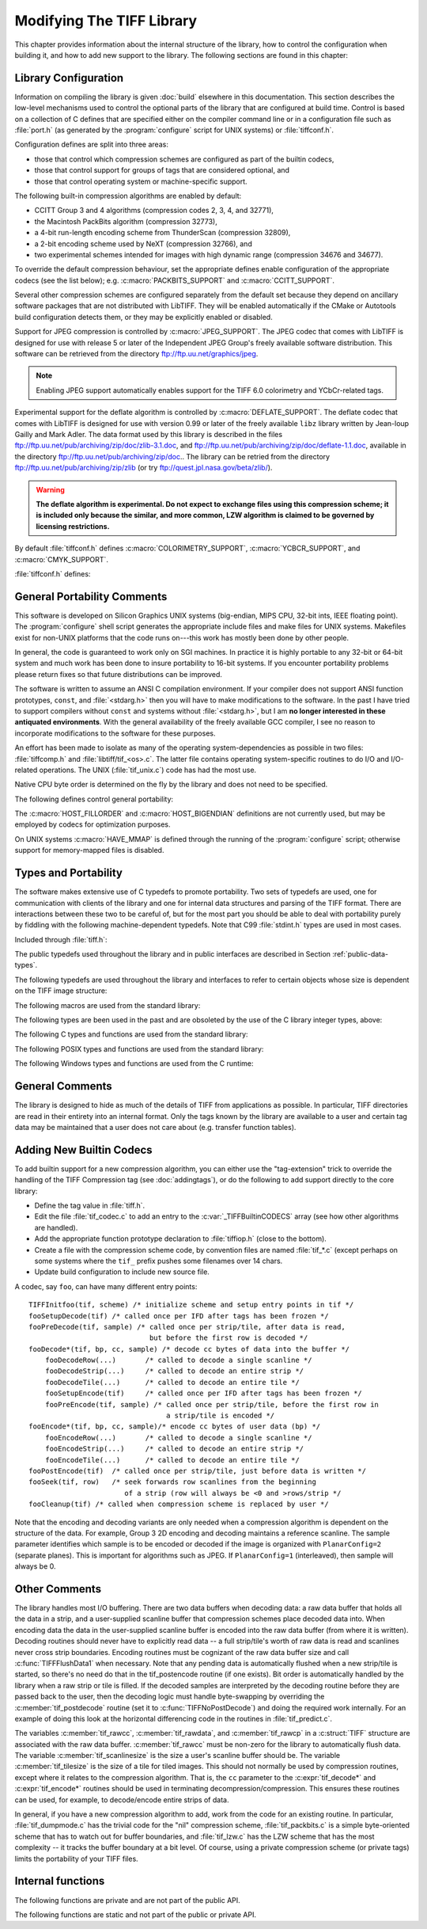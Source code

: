 Modifying The TIFF Library
==========================

.. image:: images/dave.gif
    :width: 107
    :alt: dave

This chapter provides information about the internal structure of
the library, how to control the configuration when building it, and
how to add new support to the library.
The following sections are found in this chapter:

Library Configuration
---------------------

Information on compiling the library is given :doc:`build`
elsewhere in this documentation.
This section describes the low-level mechanisms used to control
the optional parts of the library that are configured at build
time.  Control is based on
a collection of C defines that are specified either on the compiler
command line or in a configuration file such as :file:`port.h`
(as generated by the :program:`configure` script for UNIX systems)
or :file:`tiffconf.h`.

Configuration defines are split into three areas:

* those that control which compression schemes are
  configured as part of the builtin codecs,
* those that control support for groups of tags that
  are considered optional, and
* those that control operating system or machine-specific support.

The following built-in compression algorithms are enabled by default:

* CCITT Group 3 and 4 algorithms (compression codes 2, 3, 4, and 32771),
* the Macintosh PackBits algorithm (compression 32773),
* a 4-bit run-length encoding scheme from ThunderScan (compression 32809),
* a 2-bit encoding scheme used by NeXT (compression 32766), and
* two experimental schemes intended for images with high dynamic range
  (compression 34676 and 34677).

To override the default compression behaviour, set the appropriate
defines enable configuration of the appropriate codecs (see the list
below); e.g. :c:macro:`PACKBITS_SUPPORT` and :c:macro:`CCITT_SUPPORT`.

Several other compression schemes are configured separately from
the default set because they depend on ancillary software
packages that are not distributed with LibTIFF.  They will be
enabled automatically if the CMake or Autotools build configuration
detects them, or they may be explicitly enabled or disabled.

Support for JPEG compression is controlled by :c:macro:`JPEG_SUPPORT`.
The JPEG codec that comes with LibTIFF is designed for
use with release 5 or later of the Independent JPEG Group's freely
available software distribution.
This software can be retrieved from the directory
`<ftp://ftp.uu.net/graphics/jpeg>`_.

.. note::

    Enabling JPEG support automatically enables support for
    the TIFF 6.0 colorimetry and YCbCr-related tags.

.. c:macro:: DEFLATE_SUPPORT

    Enable Deflate support

Experimental support for the deflate algorithm is controlled by
:c:macro:`DEFLATE_SUPPORT`.
The deflate codec that comes with LibTIFF is designed
for use with version 0.99 or later of the freely available
``libz`` library written by Jean-loup Gailly and Mark Adler.
The data format used by this library is described
in the files
`<ftp://ftp.uu.net/pub/archiving/zip/doc/zlib-3.1.doc>`_,
and
`<ftp://ftp.uu.net/pub/archiving/zip/doc/deflate-1.1.doc>`_,
available in the directory
`<ftp://ftp.uu.net/pub/archiving/zip/doc>`_..
The library can be retried from the directory
`<ftp://ftp.uu.net/pub/archiving/zip/zlib>`_
(or try `<ftp://quest.jpl.nasa.gov/beta/zlib/>`_).

.. warning::

    **The deflate algorithm is experimental.  Do not expect
    to exchange files using this compression scheme;
    it is included only because the similar, and more common,
    LZW algorithm is claimed to be governed by licensing restrictions.**

By default :file:`tiffconf.h` defines
:c:macro:`COLORIMETRY_SUPPORT`,
:c:macro:`YCBCR_SUPPORT`,
and 
:c:macro:`CMYK_SUPPORT`.


:file:`tiffconf.h` defines:

.. c:macro:: CCITT_SUPPORT

    CCITT Group 3 and 4 algorithms (compression codes 2, 3, 4, and 32771)

.. c:macro:: PACKBITS_SUPPORT

    Macintosh PackBits algorithm (compression 32773)

.. c:macro:: LZW_SUPPORT

    Lempel-Ziv & Welch (LZW) algorithm (compression 5)

.. c:macro:: THUNDER_SUPPORT

    4-bit run-length encoding scheme from ThunderScan (compression 32809)

.. c:macro:: NEXT_SUPPORT

    2-bit encoding scheme used by NeXT (compression 32766)

.. c:macro:: OJPEG_SUPPORT

    obsolete JPEG scheme defined in the 6.0 spec (compression 6)

.. c:macro:: JPEG_SUPPORT

    current JPEG scheme defined in TTN2 (compression 7)

.. c:macro:: ZIP_SUPPORT

    experimental Deflate scheme (compression 32946)

.. c:macro:: PIXARLOG_SUPPORT

    Pixar's compression scheme for high-resolution color images (compression 32909)

.. c:macro:: SGILOG_SUPPORT

    SGI's compression scheme for high-resolution color images (compression 34676 and 34677)

.. c:macro:: COLORIMETRY_SUPPORT

    support for the TIFF 6.0 colorimetry tags

.. c:macro:: YCBCR_SUPPORT

    support for the TIFF 6.0 YCbCr-related tags

.. c:macro:: CMYK_SUPPORT

    support for the TIFF 6.0 CMYK-related tags

.. c:macro:: ICC_SUPPORT

    support for the ICC Profile tag; see
    *The ICC Profile Format Specification*,
    Annex B.3 "Embedding ICC Profiles in TIFF Files";
    available at `<http://www.color.org/>`_

General Portability Comments
----------------------------

This software is developed on Silicon Graphics UNIX
systems (big-endian, MIPS CPU, 32-bit ints,
IEEE floating point). 
The :program:`configure` shell script generates the appropriate
include files and make files for UNIX systems.
Makefiles exist for non-UNIX platforms that the
code runs on---this work has mostly been done by other people.

In general, the code is guaranteed to work only on SGI machines.
In practice it is highly portable to any 32-bit or 64-bit system and much
work has been done to insure portability to 16-bit systems.
If you encounter portability problems please return fixes so
that future distributions can be improved.

The software is written to assume an ANSI C compilation environment.
If your compiler does not support ANSI function prototypes, ``const``,
and :file:`<stdarg.h>` then you will have to make modifications to the
software.  In the past I have tried to support compilers without ``const``
and systems without :file:`<stdarg.h>`, but I am
**no longer interested in these
antiquated environments**.  With the general availability of
the freely available GCC compiler, I
see no reason to incorporate modifications to the software for these
purposes.

An effort has been made to isolate as many of the
operating system-dependencies
as possible in two files: :file:`tiffcomp.h` and
:file:`libtiff/tif_<os>.c`.  The latter file contains
operating system-specific routines to do I/O and I/O-related operations.
The UNIX (:file:`tif_unix.c`) code has had the most use.

Native CPU byte order is determined on the fly by
the library and does not need to be specified.

The following defines control general portability:

.. c:macro:: HAVE_MMAP

    Define this if there is *mmap-style* support for
    mapping files into memory (used only to read data).

.. c:macro:: HOST_FILLORDER

    Define the native CPU bit order: one of :c:macro:`FILLORDER_MSB2LSB`
    or :c:macro:`FILLORDER_LSB2MSB`

.. c:macro:: HOST_BIGENDIAN

    Define the native CPU byte order: 1 if big-endian (Motorola)
    or 0 if little-endian (Intel); this may be used
    in codecs to optimize code

The :c:macro:`HOST_FILLORDER` and :c:macro:`HOST_BIGENDIAN`
definitions are not currently used, but may be employed by
codecs for optimization purposes.

On UNIX systems :c:macro:`HAVE_MMAP` is defined through the running of
the :program:`configure` script; otherwise support for memory-mapped
files is disabled.

Types and Portability
---------------------

The software makes extensive use of C typedefs to promote portability.
Two sets of typedefs are used, one for communication with clients
of the library and one for internal data structures and parsing of the
TIFF format.  There are interactions between these two to be careful
of, but for the most part you should be able to deal with portability
purely by fiddling with the following machine-dependent typedefs.  Note
that C99 :file:`stdint.h` types are used in most cases.

Included through :file:`tiff.h`:

.. c:type:: uint8_t

    8-bit unsigned integer

.. c:type:: int8_t

    8-bit signed integer

.. c:type:: uint16_t

    16-bit unsigned integer

.. c:type:: int16_t

    16-bit signed integer

.. c:type:: uint32_t

    32-bit unsigned integer

.. c:type:: int32_t

    32-bit signed integer

.. c:type:: uint64_t

    64-bit unsigned integer

.. c:type:: int64_t

    64-bit signed integer

.. c:type:: size_t

    C size type

.. c:type:: va_list

    Variable argument list

The public typedefs used throughout the library and in public interfaces are
described in Section :ref:`public-data-types`.

The following typedefs are used throughout the library and interfaces
to refer to certain objects whose size is dependent on the TIFF image
structure:

.. c:type:: unsigned char * tidata_t

    internal image data

The following macros are used from the standard library:

.. c:macro:: NULL

    Null pointer value

The following types are been used in the past and are obsoleted by the use of the
C library integer types, above:

.. c:type:: u_char

    Obsolete type.  Use :c:type:`uint8_t`.

.. c:type:: u_short

    Obsolete type.  Use :c:type:`uint16_t`.

.. c:type:: u_int

    Obsolete type.  Use :c:type:`uint32_t`.

.. c:type:: u_long

    Obsolete type.  Use :c:type:`uint64_t`.

.. c:type:: int8

    Obsolete type.  Use :c:type:`int8_t`.

.. c:type:: uint8

    Obsolete type.  Use :c:type:`uint8_t`.

.. c:type:: int16

    Obsolete type.  Use :c:type:`int16_t`.

.. c:type:: uint16

    Obsolete type.  Use :c:type:`uint16_t`.

.. c:type:: int32

    Obsolete type.  Use :c:type:`int32_t`.

.. c:type:: uint32

    Obsolete type.  Use :c:type:`uint32_t`.

.. c:type:: int64

    Obsolete type.  Use :c:type:`int64_t`.

.. c:type:: uint64

    Obsolete type.  Use :c:type:`uint64_t`.

.. c:type:: dblparam_t

    Obsolete type.  Use :c:expr:`double`.

The following C types and functions are used from the standard library:

.. c:type:: FILE

    File handle

.. c:function:: int memcmp(const void* lhs, const void* rhs, size_t count)

    See `memcmp <https://en.cppreference.com/w/c/string/byte/memcmp>`_

.. c:function:: void* memcpy(void *restrict dest, const void *restrict src, size_t count)

    See `memcpy <https://en.cppreference.com/w/c/string/byte/memcpy>`_

.. c:function:: void* memmove(void* dest, const void* src, size_t count)

    See `memmove <https://en.cppreference.com/w/c/string/byte/memmove>`_

.. c:function:: void *memset(void *dest, int ch, size_t count)

    See `memset <https://en.cppreference.com/w/c/string/byte/memset>`_

.. c:function:: long strtol(const char *restrict str, char **restrict str_end, int base)

    See `strtol <https://en.cppreference.com/w/c/string/byte/strtol>`_

.. c:function:: long long strtoll(const char *restrict str, char **restrict str_end, int base)

    See `strtoll <https://en.cppreference.com/w/c/string/byte/strtol>`_

.. c:function:: unsigned long strtoul(const char *restrict str, char **restrict str_end, int base)

    See `strtoul <https://en.cppreference.com/w/c/string/byte/strtoul>`_

.. c:function:: unsigned long long strtoull(const char *restrict str, char **restrict str_end, int base)

    See `strtoull <https://en.cppreference.com/w/c/string/byte/strtoul>`_

.. c:function:: void* bsearch(const void *key, const void *ptr, size_t count, size_t size, int (*comp)(const void*, const void*))

    See `bsearch <https://en.cppreference.com/w/c/algorithm/bsearch>`_

.. c:function:: void* malloc(size_t size)

    See `malloc <https://en.cppreference.com/w/c/memory/malloc>`_

.. c:function:: void *realloc(void *ptr, size_t new_size)

    See `realloc <https://en.cppreference.com/w/c/memory/realloc>`_

.. c:function:: void free(void* ptr)

    See `free <https://en.cppreference.com/w/c/memory/free>`_

.. c:function:: int printf(const char *restrict format, ...)

    See `printf <https://en.cppreference.com/w/c/io/fprintf>`_

.. c:function:: int snprintf(char *restrict buffer, size_t bufsz, const char *restrict format, ...)

    See `snprintf <https://en.cppreference.com/w/c/io/fprintf>`_

.. c:function:: int fscanf(FILE *stream, const char *format, ...)

   See `fscanf <https://en.cppreference.com/w/c/io/fscanf>`_

.. c:function:: double pow(double base, double exponent)

    See `pow <https://en.cppreference.com/w/c/numeric/math/pow>`_

The following POSIX types and functions are used from the standard library:

.. c:type:: ssize_t

    Signed size type

.. c:type:: off_t

    File offset

.. c:function:: int open(const char *path, int oflag, ...)

    See `open <https://pubs.opengroup.org/onlinepubs/9699919799/functions/open.html>`_

.. c:function:: int close(int fildes)

    See `close <https://pubs.opengroup.org/onlinepubs/9699919799/functions/close.html>`_

.. c:function:: ssize_t read(int fildes, void *buf, size_t nbyte)

    See `read <https://pubs.opengroup.org/onlinepubs/9699919799/functions/read.html>`_

.. c:function:: ssize_t write(int fildes, const void *buf, size_t nbyte)

    See `write <https://pubs.opengroup.org/onlinepubs/9699919799/functions/write.html>`_

.. c:function:: off_t lseek(int fildes, off_t offset, int whence)

    See `lseek <https://pubs.opengroup.org/onlinepubs/9699919799/functions/lseek.html>`_

.. c:function:: int fseeko(FILE *stream, off_t offset, int whence)

    See `fseeko <https://pubs.opengroup.org/onlinepubs/9699919799/functions/fseeko.html>`_

.. c:function:: int mkstemp(char *template)

    See `mkstemp <https://pubs.opengroup.org/onlinepubs/9699919799/functions/mkstemp.html>`_

.. c:function:: void *mmap(void *addr, size_t len, int prot, int flags, int fildes, off_t off)

    See `mmap <https://pubs.opengroup.org/onlinepubs/9699919799/functions/mmap.html>`_

.. c:function:: int munmap(void *addr, size_t len)

    See `munmap <https://pubs.opengroup.org/onlinepubs/9699919799/functions/munmap.html>`_

.. c:function:: void *lfind(const void *key, const void *base, size_t *nelp, size_t width, int (*compar)(const void *, const void *))

   See `lfind <https://pubs.opengroup.org/onlinepubs/9699919799/functions/lfind.html>`_

The following Windows types and functions are used from the C runtime:

.. c:type:: BOOL

    Boolean type

.. c:type:: LONG

    Long integer type

.. c:type:: DWORD

    Double-length word

.. c:type:: HANDLE

    File handle

.. c:type:: LPCSTR

    Long pointer to constant string

.. c:type:: LPCWSTR

    Long pointer to constant wide string

.. c:type:: LPVOID

    Long pointer to void

.. c:type:: LPCVOID

    Long pointer to const void

.. c:type:: LPDWORD

    Long pointer to double-length word

.. c:type:: LPOVERLAPPED

    Long pointer to overlapped structure

.. c:type:: LPSECURITY_ATTRIBUTES

    Long pointer to security attributes

.. c:type:: PLONG

    Pointer to long

.. c:function:: HANDLE CreateFileW(LPCWSTR lpFileName, DWORD dwDesiredAccess, DWORD dwShareMode, LPSECURITY_ATTRIBUTES lpSecurityAttributes, DWORD dwCreationDisposition, DWORD dwFlagsAndAttributes, HANDLE hTemplateFile)

    See `CreateFileW <https://docs.microsoft.com/en-us/windows/win32/api/fileapi/nf-fileapi-createfilew>`_

.. c:function:: HANDLE CreateFileA(LPCSTR lpFileName, DWORD dwDesiredAccess, DWORD dwShareMode, LPSECURITY_ATTRIBUTES lpSecurityAttributes, DWORD dwCreationDisposition, DWORD dwFlagsAndAttributes, HANDLE hTemplateFile)

    See `CreateFileA <https://docs.microsoft.com/en-us/windows/win32/api/fileapi/nf-fileapi-createfilea>`_

.. c:function:: BOOL CloseHandle(HANDLE hObject)

    See `CloseHandle <https://docs.microsoft.com/en-us/windows/win32/api/handleapi/nf-handleapi-closehandle>`_

.. c:function:: BOOL ReadFile(HANDLE hFile, LPVOID lpBuffer, DWORD nNumberOfBytesToRead, LPDWORD lpNumberOfBytesRead, LPOVERLAPPED lpOverlapped)

    See `ReadFile <https://docs.microsoft.com/en-us/windows/win32/api/fileapi/nf-fileapi-readfile>`_

.. c:function:: BOOL WriteFile(HANDLE hFile, LPCVOID lpBuffer, DWORD nNumberOfBytesToWrite, LPDWORD lpNumberOfBytesWritten, LPOVERLAPPED lpOverlapped)

    See `WriteFile <https://docs.microsoft.com/en-us/windows/win32/api/fileapi/nf-fileapi-writefile>`_

.. c:function:: DWORD SetFilePointer(HANDLE hFile, LONG lDistanceToMove, PLONG lpDistanceToMoveHigh, DWORD dwMoveMethod)

    See `SetFilePointer <https://docs.microsoft.com/en-us/windows/win32/api/fileapi/nf-fileapi-setfilepointer>`_

.. c:function:: HANDLE CreateFileMappingA(HANDLE hFile, LPSECURITY_ATTRIBUTES lpFileMappingAttributes, DWORD flProtect, DWORD dwMaximumSizeHigh, DWORD dwMaximumSizeLow, LPCSTR lpName)

    See `CreateFileMappingA <https://docs.microsoft.com/en-us/windows/win32/api/winbase/nf-winbase-createfilemappinga>`_

.. c:function:: BOOL UnmapViewOfFile(LPCVOID lpBaseAddress)

    See `UnmapViewOfFile <https://docs.microsoft.com/en-us/windows/win32/api/memoryapi/nf-memoryapi-unmapviewoffile>`_

General Comments
----------------

The library is designed to hide as much of the details of TIFF from
applications as
possible.  In particular, TIFF directories are read in their entirety
into an internal format.  Only the tags known by the library are
available to a user and certain tag data may be maintained that a user
does not care about (e.g. transfer function tables).

Adding New Builtin Codecs
-------------------------

To add builtin support for a new compression algorithm, you can either
use the "tag-extension" trick to override the handling of the
TIFF Compression tag (see :doc:`addingtags`),
or do the following to add support directly to the core library:

* Define the tag value in :file:`tiff.h`.
* Edit the file :file:`tif_codec.c` to add an entry to the
  :c:var:`_TIFFBuiltinCODECS` array (see how other algorithms are handled).
* Add the appropriate function prototype declaration to
  :file:`tiffiop.h` (close to the bottom).
* Create a file with the compression scheme code, by convention files
  are named :file:`tif_*.c` (except perhaps on some systems where the
  ``tif_`` prefix pushes some filenames over 14 chars.
* Update build configuration to include new source file.

A codec, say ``foo``, can have many different entry points:

::

    TIFFInitfoo(tif, scheme) /* initialize scheme and setup entry points in tif */
    fooSetupDecode(tif)	/* called once per IFD after tags has been frozen */
    fooPreDecode(tif, sample) /* called once per strip/tile, after data is read,
                                 but before the first row is decoded */
    fooDecode*(tif, bp, cc, sample) /* decode cc bytes of data into the buffer */
        fooDecodeRow(...)	/* called to decode a single scanline */
        fooDecodeStrip(...)	/* called to decode an entire strip */
        fooDecodeTile(...)	/* called to decode an entire tile */
        fooSetupEncode(tif)	/* called once per IFD after tags has been frozen */
        fooPreEncode(tif, sample) /* called once per strip/tile, before the first row in
                                     a strip/tile is encoded */
    fooEncode*(tif, bp, cc, sample)/* encode cc bytes of user data (bp) */
        fooEncodeRow(...)	/* called to decode a single scanline */
        fooEncodeStrip(...)	/* called to decode an entire strip */
        fooEncodeTile(...)	/* called to decode an entire tile */
    fooPostEncode(tif)	/* called once per strip/tile, just before data is written */
    fooSeek(tif, row)	/* seek forwards row scanlines from the beginning
                           of a strip (row will always be <0 and >rows/strip */
    fooCleanup(tif) /* called when compression scheme is replaced by user */

Note that the encoding and decoding variants are only needed when
a compression algorithm is dependent on the structure of the data.
For example, Group 3 2D encoding and decoding maintains a reference
scanline.  The sample parameter identifies which sample is to be
encoded or decoded if the image is organized with ``PlanarConfig=2``
(separate planes).  This is important for algorithms such as JPEG.
If ``PlanarConfig=1`` (interleaved), then sample will always be 0.

Other Comments
--------------

The library handles most I/O buffering.  There are two data buffers
when decoding data: a raw data buffer that holds all the data in a
strip, and a user-supplied scanline buffer that compression schemes
place decoded data into.  When encoding data the data in the
user-supplied scanline buffer is encoded into the raw data buffer (from
where it is written).  Decoding routines should never have to explicitly
read data -- a full strip/tile's worth of raw data is read and scanlines
never cross strip boundaries.  Encoding routines must be cognizant of
the raw data buffer size and call :c:func:`TIFFFlushData1` when necessary.
Note that any pending data is automatically flushed when a new strip/tile is
started, so there's no need do that in the tif_postencode routine (if
one exists).  Bit order is automatically handled by the library when
a raw strip or tile is filled.  If the decoded samples are interpreted
by the decoding routine before they are passed back to the user, then
the decoding logic must handle byte-swapping by overriding the
:c:member:`tif_postdecode`
routine (set it to :c:func:`TIFFNoPostDecode`) and doing the required work
internally.  For an example of doing this look at the horizontal
differencing code in the routines in :file:`tif_predict.c`.

The variables :c:member:`tif_rawcc`, :c:member:`tif_rawdata`, and
:c:member:`tif_rawcp` in a :c:struct:`TIFF` structure
are associated with the raw data buffer.  :c:member:`tif_rawcc` must be non-zero
for the library to automatically flush data.  The variable
:c:member:`tif_scanlinesize` is the size a user's scanline buffer should be.  The
variable :c:member:`tif_tilesize` is the size of a tile for tiled images.  This
should not normally be used by compression routines, except where it
relates to the compression algorithm.  That is, the ``cc`` parameter to the
:c:expr:`tif_decode*` and :c:expr:`tif_encode*`
routines should be used in terminating
decompression/compression.  This ensures these routines can be used,
for example, to decode/encode entire strips of data.

In general, if you have a new compression algorithm to add, work from
the code for an existing routine.  In particular,
:file:`tif_dumpmode.c`
has the trivial code for the "nil" compression scheme,
:file:`tif_packbits.c` is a
simple byte-oriented scheme that has to watch out for buffer
boundaries, and :file:`tif_lzw.c` has the LZW scheme that has the most
complexity -- it tracks the buffer boundary at a bit level.
Of course, using a private compression scheme (or private tags) limits
the portability of your TIFF files.

Internal functions
------------------

The following functions are private and are not part of the public API.

.. c:function:: int _TIFFRewriteField(TIFF *, uint16_t, TIFFDataType, tmsize_t, void *)



The following functions are static and not part of the public or private API.

.. c:function:: int TIFFFetchNormalTag(TIFF* tif, TIFFDirEntry* dp, int recover)

    Fetch a normal tag, not covered by special-case code

.. c:function:: int TIFFWriteDirectoryTagData(TIFF* tif, uint32_t* ndir, TIFFDirEntry* dir, uint16_t tag, uint16_t datatype, uint32_t count, uint32_t datalength, void* data)

.. c:function:: int TIFFFetchStripThing(TIFF* tif, TIFFDirEntry* dir, uint32_t nstrips, uint64_t** lpp)

.. c:function:: int TIFFAppendToStrip(TIFF* tif, uint32_t strip, uint8_t* data, tmsize_t cc)
